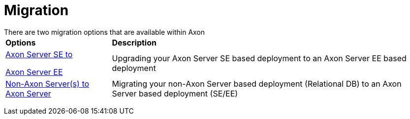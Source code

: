= Migration

There are two migration options that are available within Axon+++<table>++++++<thead>++++++<tr>++++++<th style="text-align:left">+++Options+++</th>+++
      +++<th style="text-align:left">+++Description+++</th>++++++</tr>++++++</thead>+++
  +++<tbody>++++++<tr>++++++<td style="text-align:left">++++++<p>++++++<a href="standard-to-enterprise-edition.md">+++Axon Server SE to+++</a>++++++</p>+++
        +++<p>++++++<a href="standard-to-enterprise-edition.md">+++Axon Server EE+++</a>++++++</p>++++++</td>+++
      +++<td style="text-align:left">+++Upgrading your Axon Server SE based deployment to an Axon Server EE based
        deployment+++</td>++++++</tr>+++
    +++<tr>++++++<td style="text-align:left">++++++<a href="non-axon-server-to-axon-server.md">+++Non-Axon Server(s) to Axon Server+++</a>++++++</td>+++
      +++<td style="text-align:left">+++Migrating your non-Axon Server based deployment (Relational DB) to an
        Axon Server based deployment (SE/EE)+++</td>++++++</tr>++++++</tbody>++++++</table>+++

